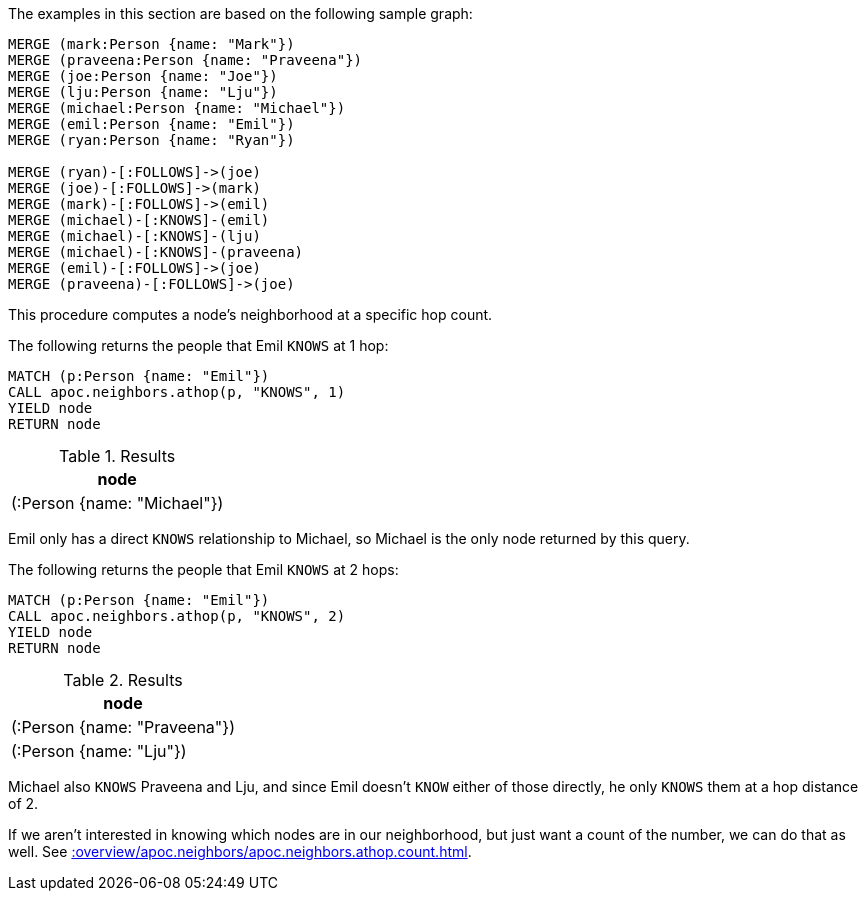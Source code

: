 The examples in this section are based on the following sample graph:

[source,cypher]
----
MERGE (mark:Person {name: "Mark"})
MERGE (praveena:Person {name: "Praveena"})
MERGE (joe:Person {name: "Joe"})
MERGE (lju:Person {name: "Lju"})
MERGE (michael:Person {name: "Michael"})
MERGE (emil:Person {name: "Emil"})
MERGE (ryan:Person {name: "Ryan"})

MERGE (ryan)-[:FOLLOWS]->(joe)
MERGE (joe)-[:FOLLOWS]->(mark)
MERGE (mark)-[:FOLLOWS]->(emil)
MERGE (michael)-[:KNOWS]-(emil)
MERGE (michael)-[:KNOWS]-(lju)
MERGE (michael)-[:KNOWS]-(praveena)
MERGE (emil)-[:FOLLOWS]->(joe)
MERGE (praveena)-[:FOLLOWS]->(joe)
----

This procedure computes a node's neighborhood at a specific hop count.

The following returns the people that Emil `KNOWS` at 1 hop:

[source,cypher]
----
MATCH (p:Person {name: "Emil"})
CALL apoc.neighbors.athop(p, "KNOWS", 1)
YIELD node
RETURN node
----

.Results
[opts="header"]
|===
| node
| (:Person {name: "Michael"})
|===

Emil only has a direct `KNOWS` relationship to Michael, so Michael is the only node returned by this query.

The following returns the people that Emil `KNOWS` at 2 hops:

[source,cypher]
----
MATCH (p:Person {name: "Emil"})
CALL apoc.neighbors.athop(p, "KNOWS", 2)
YIELD node
RETURN node
----

.Results
[opts="header"]
|===
| node
| (:Person {name: "Praveena"})
| (:Person {name: "Lju"})
|===

Michael also `KNOWS` Praveena and Lju, and since Emil doesn't `KNOW` either of those directly, he only `KNOWS` them at a hop distance of 2.

If we aren't interested in knowing which nodes are in our neighborhood, but just want a count of the number, we can do that as well.
See xref::overview/apoc.neighbors/apoc.neighbors.athop.count.adoc[].